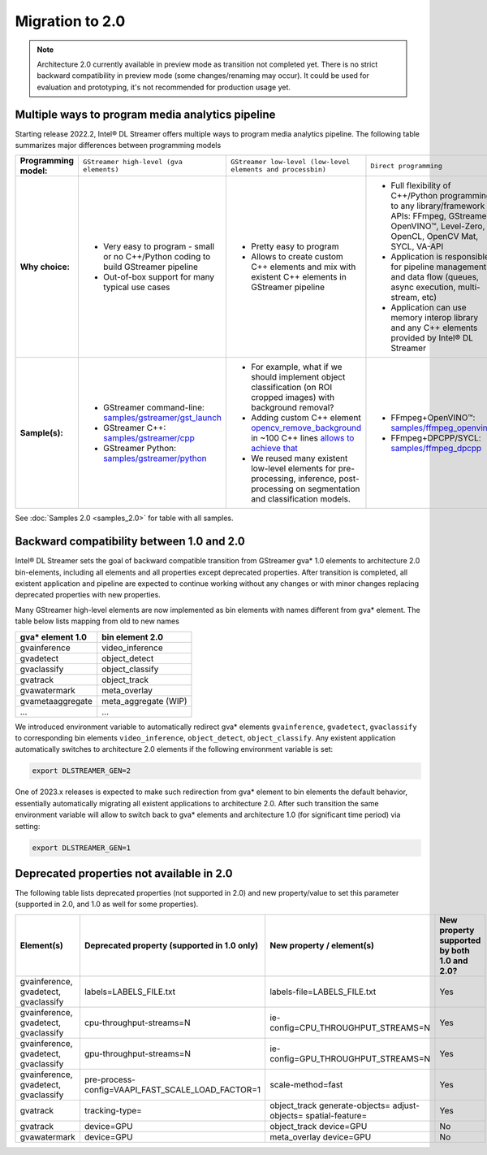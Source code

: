 Migration to 2.0
================

.. note::
   Architecture 2.0 currently available in preview mode as transition not completed yet. There is no strict backward
   compatibility in preview mode (some changes/renaming may occur). It could be used for evaluation and prototyping,
   it's not recommended for production usage yet.

Multiple ways to program media analytics pipeline
-------------------------------------------------

Starting release 2022.2, Intel® DL Streamer offers multiple ways to program media analytics pipeline.
The following table summarizes major differences between programming models

.. list-table::
   :stub-columns: 1

   * - Programming model:
     - ``GStreamer high-level (gva elements)``
     - ``GStreamer low-level (low-level elements and processbin)``
     - ``Direct programming``
   * - Why choice:
     -
          * Very easy to program - small or no C++/Python coding to build GStreamer pipeline
          * Out-of-box support for many typical use cases
     -
          * Pretty easy to program
          * Allows to create custom C++ elements and mix with existent C++ elements in GStreamer pipeline
     -
          * Full flexibility of C++/Python programming to any library/framework APIs:
            FFmpeg, GStreamer, OpenVINO™, Level-Zero, OpenCL, OpenCV Mat, SYCL, VA-API
          * Application is responsible for pipeline management and data flow (queues, async execution, multi-stream, etc)
          * Application can use memory interop library and any C++ elements provided by Intel® DL Streamer
   * - Sample(s):
     -
          * GStreamer command-line: `samples/gstreamer/gst_launch <https://github.com/open-edge-platform/edge-ai-libraries/tree/main/libraries/dl-streamer/samples/gstreamer/gst_launch>`_
          * GStreamer C++: `samples/gstreamer/cpp <https://github.com/open-edge-platform/edge-ai-libraries/tree/main/libraries/dl-streamer/samples/gstreamer/cpp>`_
          * GStreamer Python: `samples/gstreamer/python <https://github.com/open-edge-platform/edge-ai-libraries/tree/main/libraries/dl-streamer/samples/gstreamer/python>`_
     -
          * For example, what if we should implement object classification (on ROI cropped images) with background removal?
          * Adding custom C++ element `opencv_remove_background <https://github.com/open-edge-platform/edge-ai-libraries/tree/main/libraries/dl-streamer/src/opencv/opencv_remove_background/opencv_remove_background.cpp>`_
            in ~100 C++ lines `allows to achieve that <https://github.com/open-edge-platform/edge-ai-libraries/tree/main/libraries/dl-streamer/samples/gstreamer/gst_launch/instance_segmentation>`_
          * We reused many existent low-level elements for pre-processing, inference, post-processing on segmentation and classification models.
     -
          * FFmpeg+OpenVINO™: `samples/ffmpeg_openvino <https://github.com/open-edge-platform/edge-ai-libraries/tree/main/libraries/dl-streamer/samples/ffmpeg_openvino>`_
          * FFmpeg+DPCPP/SYCL: `samples/ffmpeg_dpcpp <https://github.com/open-edge-platform/edge-ai-libraries/tree/main/libraries/dl-streamer/samples/ffmpeg_dpcpp>`_


See :doc:`Samples 2.0 <samples_2.0>` for table with all samples.

Backward compatibility between 1.0 and 2.0
------------------------------------------

Intel® DL Streamer sets the goal of backward compatible transition from GStreamer gva* 1.0 elements to architecture 2.0
bin-elements, including all elements and all properties except deprecated properties. After transition is completed, all
existent application and pipeline are expected to continue working without any changes or with minor changes replacing
deprecated properties with new properties.

Many GStreamer high-level elements are now implemented as bin elements with names different from gva* element. The table below
lists mapping from old to new names

.. list-table::
   :header-rows: 1

   * - gva* element 1.0
     - bin element 2.0
   * - gvainference
     - video_inference
   * - gvadetect
     - object_detect
   * - gvaclassify
     - object_classify
   * - gvatrack
     - object_track
   * - gvawatermark
     - meta_overlay
   * - gvametaaggregate
     - meta_aggregate (WIP)
   * - ...
     - ...

We introduced environment variable to automatically redirect gva* elements ``gvainference``, ``gvadetect``, ``gvaclassify`` to
corresponding bin elements ``video_inference``, ``object_detect``, ``object_classify``. Any existent application automatically
switches to architecture 2.0 elements if the following environment variable is set:

.. code-block:: none

  export DLSTREAMER_GEN=2

One of 2023.x releases is expected to make such redirection from gva* element to bin elements the default behavior, essentially
automatically migrating all existent applications to architecture 2.0. After such transition the same environment variable will
allow to switch back to gva* elements and architecture 1.0 (for significant time period) via setting: 

.. code-block:: none

  export DLSTREAMER_GEN=1

Deprecated properties not available in 2.0
------------------------------------------

The following table lists deprecated properties (not supported in 2.0) and new property/value to set this parameter
(supported in 2.0, and 1.0 as well for some properties).

.. list-table::
   :header-rows: 1

   * - Element(s)
     - Deprecated property (supported in 1.0 only)
     - New property / element(s)
     - New property supported by both 1.0 and 2.0?
   * - gvainference, gvadetect, gvaclassify
     - labels=LABELS_FILE.txt
     - labels-file=LABELS_FILE.txt
     - Yes
   * - gvainference, gvadetect, gvaclassify
     - cpu-throughput-streams=N
     - ie-config=CPU_THROUGHPUT_STREAMS=N
     - Yes
   * - gvainference, gvadetect, gvaclassify
     - gpu-throughput-streams=N
     - ie-config=GPU_THROUGHPUT_STREAMS=N
     - Yes
   * - gvainference, gvadetect, gvaclassify
     - pre-process-config=VAAPI_FAST_SCALE_LOAD_FACTOR=1
     - scale-method=fast
     - Yes
   * - gvatrack
     - tracking-type=
     - object_track generate-objects= adjust-objects= spatial-feature=
     - Yes
   * - gvatrack
     - device=GPU
     - object_track device=GPU
     - No
   * - gvawatermark
     - device=GPU
     - meta_overlay device=GPU
     - No
